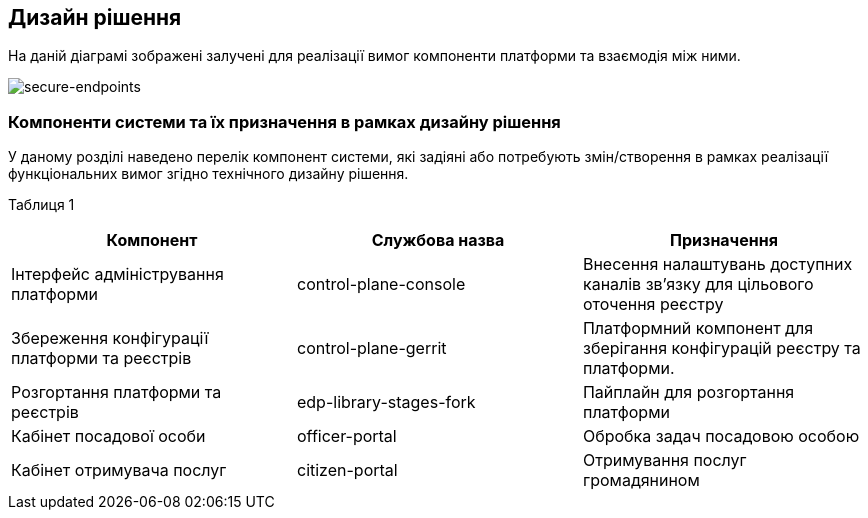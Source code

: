 == Дизайн рішення

На даній діаграмі зображені залучені для реалізації вимог компоненти платформи та взаємодія між ними.

image::infrastructure/custom-dns.png[secure-endpoints,float="center",align="center"]

=== Компоненти системи та їх призначення в рамках дизайну рішення

У даному розділі наведено перелік компонент системи, які задіяні або потребують змін/створення в рамках реалізації функціональних вимог згідно технічного дизайну рішення.

Таблиця 1
|===
|Компонент|Службова назва|Призначення

|Інтерфейс адміністрування платформи
|control-plane-console
|Внесення налаштувань доступних каналів зв’язку для цільового оточення реєстру
|Збереження конфігурації платформи та реєстрів
|control-plane-gerrit
|Платформний компонент для зберігання конфігурацій реєстру та платформи.
|Розгортання платформи та реєстрів
|edp-library-stages-fork
|Пайплайн для розгортання платформи
|Кабінет посадової особи
|officer-portal
|Обробка задач посадовою особою
|Кабінет отримувача послуг
|citizen-portal
|Отримування послуг громадянином

|===